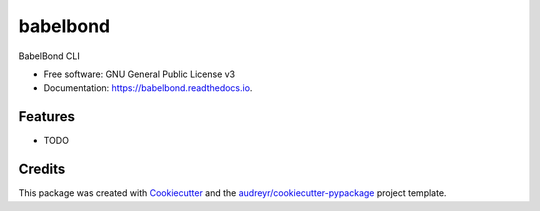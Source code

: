 =========
babelbond
=========


.. image:: https://img.shields.io/pypi/v/babelbond.svg
        :target: https://pypi.python.org/pypi/babelbond

.. image:: https://img.shields.io/travis/babelbond/babelbond.svg
        :target: https://travis-ci.com/babelbond/babelbond

.. image:: https://readthedocs.org/projects/babelbond/badge/?version=latest
        :target: https://babelbond.readthedocs.io/en/latest/?version=latest
        :alt: Documentation Status




BabelBond CLI


* Free software: GNU General Public License v3
* Documentation: https://babelbond.readthedocs.io.


Features
--------

* TODO

Credits
-------

This package was created with Cookiecutter_ and the `audreyr/cookiecutter-pypackage`_ project template.

.. _Cookiecutter: https://github.com/audreyr/cookiecutter
.. _`audreyr/cookiecutter-pypackage`: https://github.com/audreyr/cookiecutter-pypackage
